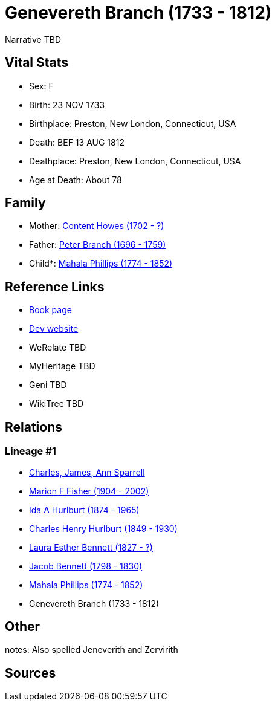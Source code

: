= Genevereth Branch (1733 - 1812)

Narrative TBD


== Vital Stats


* Sex: F
* Birth: 23 NOV 1733
* Birthplace: Preston, New London, Connecticut, USA
* Death: BEF 13 AUG 1812
* Deathplace: Preston, New London, Connecticut, USA
* Age at Death: About 78


== Family
* Mother: https://github.com/sparrell/cfs_ancestors/blob/main/Vol_02_Ships/V2_C5_Ancestors/gen8/gen8.MMPMPMMM.Content_Howes[Content Howes (1702 - ?)]


* Father: https://github.com/sparrell/cfs_ancestors/blob/main/Vol_02_Ships/V2_C5_Ancestors/gen8/gen8.MMPMPMMP.Peter_Branch[Peter Branch (1696 - 1759)]

* Child*: https://github.com/sparrell/cfs_ancestors/blob/main/Vol_02_Ships/V2_C5_Ancestors/gen6/gen6.MMPMPM.Mahala_Phillips[Mahala Phillips (1774 - 1852)]



== Reference Links
* https://github.com/sparrell/cfs_ancestors/blob/main/Vol_02_Ships/V2_C5_Ancestors/gen7/gen7.MMPMPMM.Genevereth_Branch[Book page]
* https://cfsjksas.gigalixirapp.com/person?p=p0124[Dev website]
* WeRelate TBD
* MyHeritage TBD
* Geni TBD
* WikiTree TBD

== Relations
=== Lineage #1
* https://github.com/spoarrell/cfs_ancestors/tree/main/Vol_02_Ships/V2_C1_Principals/0_intro_principals.adoc[Charles, James, Ann Sparrell]
* https://github.com/sparrell/cfs_ancestors/blob/main/Vol_02_Ships/V2_C5_Ancestors/gen1/gen1.M.Marion_F_Fisher[Marion F Fisher (1904 - 2002)]

* https://github.com/sparrell/cfs_ancestors/blob/main/Vol_02_Ships/V2_C5_Ancestors/gen2/gen2.MM.Ida_A_Hurlburt[Ida A Hurlburt (1874 - 1965)]

* https://github.com/sparrell/cfs_ancestors/blob/main/Vol_02_Ships/V2_C5_Ancestors/gen3/gen3.MMP.Charles_Henry_Hurlburt[Charles Henry Hurlburt (1849 - 1930)]

* https://github.com/sparrell/cfs_ancestors/blob/main/Vol_02_Ships/V2_C5_Ancestors/gen4/gen4.MMPM.Laura_Esther_Bennett[Laura Esther Bennett (1827 - ?)]

* https://github.com/sparrell/cfs_ancestors/blob/main/Vol_02_Ships/V2_C5_Ancestors/gen5/gen5.MMPMP.Jacob_Bennett[Jacob Bennett (1798 - 1830)]

* https://github.com/sparrell/cfs_ancestors/blob/main/Vol_02_Ships/V2_C5_Ancestors/gen6/gen6.MMPMPM.Mahala_Phillips[Mahala Phillips (1774 - 1852)]

* Genevereth Branch (1733 - 1812)


== Other
notes: Also spelled Jeneverith and Zervirith

== Sources
